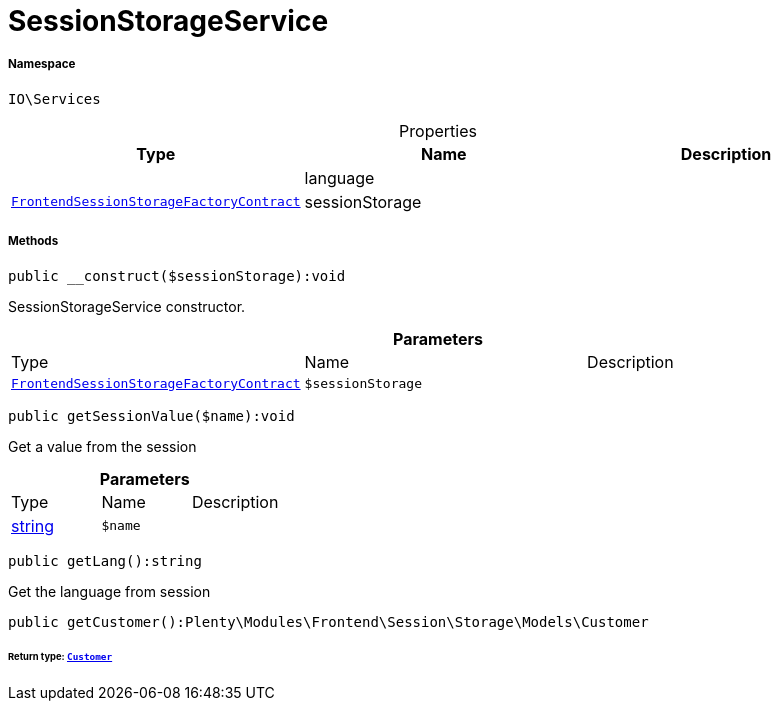 :table-caption!:
:example-caption!:
:source-highlighter: prettify
:sectids!:
[[io__sessionstorageservice]]
= SessionStorageService





===== Namespace

`IO\Services`





.Properties
|===
|Type |Name |Description

| 
    |language
    |
| xref:stable7@interface::Frontend.adoc#frontend_contracts_frontendsessionstoragefactorycontract[`FrontendSessionStorageFactoryContract`]
    |sessionStorage
    |
|===


===== Methods

[source%nowrap, php]
----

public __construct($sessionStorage):void

----







SessionStorageService constructor.

.*Parameters*
|===
|Type |Name |Description
| xref:stable7@interface::Frontend.adoc#frontend_contracts_frontendsessionstoragefactorycontract[`FrontendSessionStorageFactoryContract`]
a|`$sessionStorage`
|
|===


[source%nowrap, php]
----

public getSessionValue($name):void

----







Get a value from the session

.*Parameters*
|===
|Type |Name |Description
|link:http://php.net/string[string^]
a|`$name`
|
|===


[source%nowrap, php]
----

public getLang():string

----







Get the language from session

[source%nowrap, php]
----

public getCustomer():Plenty\Modules\Frontend\Session\Storage\Models\Customer

----




====== *Return type:* xref:stable7@interface::Frontend.adoc#frontend_models_customer[`Customer`]




